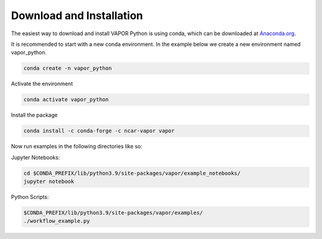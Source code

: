 Download and Installation
-------------------------

The easiest way to download and install VAPOR Python is using conda, which can be downloaded at `Anaconda.org <https://anaconda.org/>`_.

It is recommended to start with a new conda environment. In the example below we create a new environment named vapor_python.

.. code-block:: console

    conda create -n vapor_python

Activate the environment

.. code-block:: console

    conda activate vapor_python

Install the package

.. code-block:: console

    conda install -c conda-forge -c ncar-vapor vapor

Now run examples in the following directories like so:

Jupyter Notebooks:

.. code-block:: console

    cd $CONDA_PREFIX/lib/python3.9/site-packages/vapor/example_notebooks/
    jupyter notebook

Python Scripts:

.. code-block:: console

    $CONDA_PREFIX/lib/python3.9/site-packages/vapor/examples/
    ./workflow_example.py
